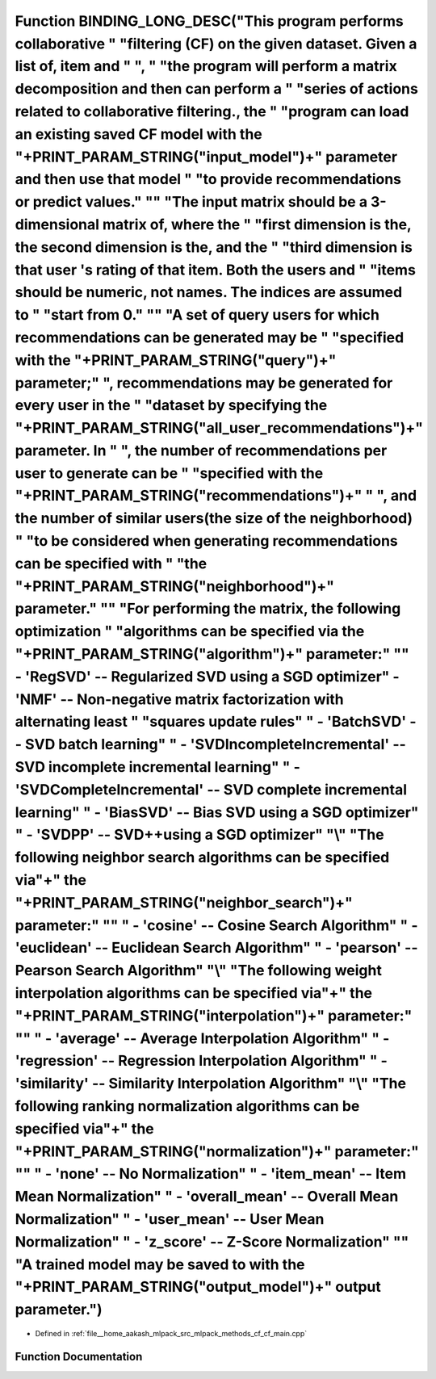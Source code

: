.. _exhale_function_cf__main_8cpp_1a527dfbd3777696c276c84a9fc407de21:

Function BINDING_LONG_DESC("This program performs collaborative " "filtering (CF) on the given dataset. Given a list of, item and " ", " "the program will perform a matrix decomposition and then can perform a " "series of actions related to collaborative filtering., the " "program can load an existing saved CF model with the "+PRINT_PARAM_STRING("input_model")+" parameter and then use that model " "to provide recommendations or predict values." "\" "The input matrix should be a 3-dimensional matrix of, where the " "first dimension is the, the second dimension is the, and the " "third dimension is that user 's rating of that item. Both the users and " "items should be numeric, not names. The indices are assumed to " "start from 0." "\" "A set of query users for which recommendations can be generated may be " "specified with the "+PRINT_PARAM_STRING("query")+" parameter;" ", recommendations may be generated for every user in the " "dataset by specifying the "+PRINT_PARAM_STRING("all_user_recommendations")+" parameter. In " ", the number of recommendations per user to generate can be " "specified with the "+PRINT_PARAM_STRING("recommendations")+" " ", and the number of similar users(the size of the neighborhood) " "to be considered when generating recommendations can be specified with " "the "+PRINT_PARAM_STRING("neighborhood")+" parameter." "\" "For performing the matrix, the following optimization " "algorithms can be specified via the "+PRINT_PARAM_STRING("algorithm")+" parameter:" "\ " - 'RegSVD' -- Regularized SVD using a SGD optimizer\" - 'NMF' -- Non-negative matrix factorization with alternating least " "squares update rules\" " - 'BatchSVD' -- SVD batch learning\" " - 'SVDIncompleteIncremental' -- SVD incomplete incremental learning\" " - 'SVDCompleteIncremental' -- SVD complete incremental learning\" " - 'BiasSVD' -- Bias SVD using a SGD optimizer\" " - 'SVDPP' -- SVD++using a SGD optimizer\" "\\" "The following neighbor search algorithms can be specified via"+" the "+PRINT_PARAM_STRING("neighbor_search")+" parameter:" "\" " - 'cosine' -- Cosine Search Algorithm\" " - 'euclidean' -- Euclidean Search Algorithm\" " - 'pearson' -- Pearson Search Algorithm\" "\\" "The following weight interpolation algorithms can be specified via"+" the "+PRINT_PARAM_STRING("interpolation")+" parameter:" "\" " - 'average' -- Average Interpolation Algorithm\" " - 'regression' -- Regression Interpolation Algorithm\" " - 'similarity' -- Similarity Interpolation Algorithm\" "\\" "The following ranking normalization algorithms can be specified via"+" the "+PRINT_PARAM_STRING("normalization")+" parameter:" "\" " - 'none' -- No Normalization\" " - 'item_mean' -- Item Mean Normalization\" " - 'overall_mean' -- Overall Mean Normalization\" " - 'user_mean' -- User Mean Normalization\" " - 'z_score' -- Z-Score Normalization\" "\" "A trained model may be saved to with the "+PRINT_PARAM_STRING("output_model")+" output parameter.")
=============================================================================================================================================================================================================================================================================================================================================================================================================================================================================================================================================================================================================================================================================================================================================================================================================================================================================================================================================================================================================================================================================================================================================================================================================================================================================================================================================================================================================================================================================================================================================================================================================================================================================================================================================================================================================================================================================================================================================================================================================================================================================================================================================================================================================================================================================================================================================================================================================================================================================================================================================================================================================================================================================================================================================================================================================================================================================================================================================================================================================================================================================

- Defined in :ref:`file__home_aakash_mlpack_src_mlpack_methods_cf_cf_main.cpp`


Function Documentation
----------------------


.. doxygenfunction:: BINDING_LONG_DESC("This program performs collaborative " "filtering (CF) on the given dataset. Given a list of, item and " ", " "the program will perform a matrix decomposition and then can perform a " "series of actions related to collaborative filtering., the " "program can load an existing saved CF model with the "+PRINT_PARAM_STRING("input_model")+" parameter and then use that model " "to provide recommendations or predict values." "\" "The input matrix should be a 3-dimensional matrix of, where the " "first dimension is the, the second dimension is the, and the " "third dimension is that user 's rating of that item. Both the users and " "items should be numeric, not names. The indices are assumed to " "start from 0." "\" "A set of query users for which recommendations can be generated may be " "specified with the "+PRINT_PARAM_STRING("query")+" parameter;" ", recommendations may be generated for every user in the " "dataset by specifying the "+PRINT_PARAM_STRING("all_user_recommendations")+" parameter. In " ", the number of recommendations per user to generate can be " "specified with the "+PRINT_PARAM_STRING("recommendations")+" " ", and the number of similar users(the size of the neighborhood) " "to be considered when generating recommendations can be specified with " "the "+PRINT_PARAM_STRING("neighborhood")+" parameter." "\" "For performing the matrix, the following optimization " "algorithms can be specified via the "+PRINT_PARAM_STRING("algorithm")+" parameter:" "\ " - 'RegSVD' -- Regularized SVD using a SGD optimizer\" - 'NMF' -- Non-negative matrix factorization with alternating least " "squares update rules\" " - 'BatchSVD' -- SVD batch learning\" " - 'SVDIncompleteIncremental' -- SVD incomplete incremental learning\" " - 'SVDCompleteIncremental' -- SVD complete incremental learning\" " - 'BiasSVD' -- Bias SVD using a SGD optimizer\" " - 'SVDPP' -- SVD++using a SGD optimizer\" "\\" "The following neighbor search algorithms can be specified via"+" the "+PRINT_PARAM_STRING("neighbor_search")+" parameter:" "\" " - 'cosine' -- Cosine Search Algorithm\" " - 'euclidean' -- Euclidean Search Algorithm\" " - 'pearson' -- Pearson Search Algorithm\" "\\" "The following weight interpolation algorithms can be specified via"+" the "+PRINT_PARAM_STRING("interpolation")+" parameter:" "\" " - 'average' -- Average Interpolation Algorithm\" " - 'regression' -- Regression Interpolation Algorithm\" " - 'similarity' -- Similarity Interpolation Algorithm\" "\\" "The following ranking normalization algorithms can be specified via"+" the "+PRINT_PARAM_STRING("normalization")+" parameter:" "\" " - 'none' -- No Normalization\" " - 'item_mean' -- Item Mean Normalization\" " - 'overall_mean' -- Overall Mean Normalization\" " - 'user_mean' -- User Mean Normalization\" " - 'z_score' -- Z-Score Normalization\" "\" "A trained model may be saved to with the "+PRINT_PARAM_STRING("output_model")+" output parameter.")
